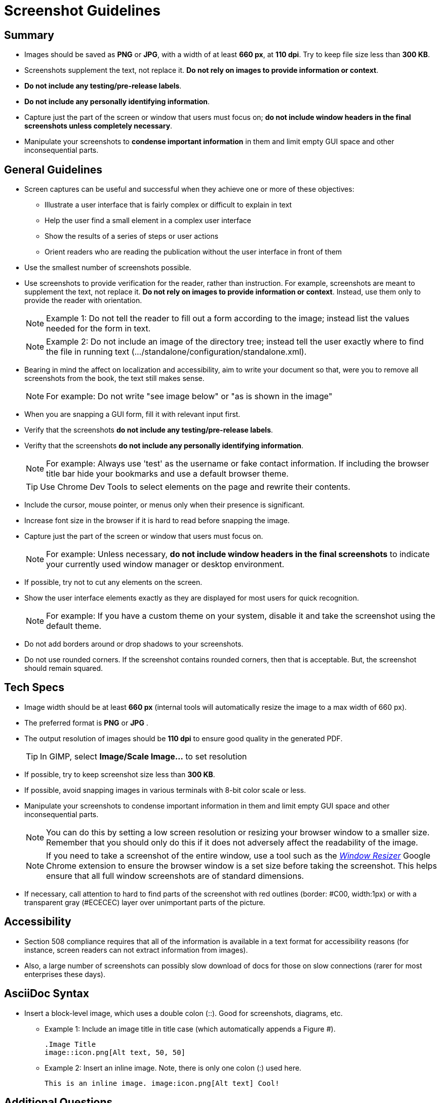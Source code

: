 [[screenshot_guidelines]]
= Screenshot Guidelines

[[screenshot-summary]]
== Summary
* Images should be saved as *PNG* or *JPG*, with a width of at least *660 px*, at *110 dpi*. Try to keep file size less than *300 KB*.
* Screenshots supplement the text, not replace it.  *Do not rely on images to provide information or context*.
* *Do not include any testing/pre-release labels*.
* *Do not include any personally identifying information*.
* Capture just the part of the screen or window that users must focus on; *do not include window headers in the final screenshots unless completely necessary*.
* Manipulate your screenshots to *condense important information* in them and limit empty GUI space and other inconsequential parts.

[[screenshot-general]]
== General Guidelines
* Screen captures can be useful and successful when they achieve one or more of these objectives:
** Illustrate a user interface that is fairly complex or difficult to explain in text
** Help the user find a small element in a complex user interface
** Show the results of a series of steps or user actions
** Orient readers who are reading the publication without the user interface in front of them
* Use the smallest number of screenshots possible.
* Use screenshots to provide verification for the reader, rather than instruction. For example, screenshots are meant to supplement the text, not replace it.  *Do not rely on images to provide information or context*. Instead, use them only to provide the reader with orientation.
+
NOTE: Example 1:  Do not tell the reader to fill out a form according to the image; instead list the values needed for the form in text.
+
NOTE: Example 2: Do not include an image of the directory tree; instead tell the user exactly where to find the file in running text (…​/standalone/configuration/standalone.xml).

* Bearing in mind the affect on localization and accessibility, aim to write your document so that, were you to remove all screenshots from the book, the text still makes sense.
+
NOTE: For example: Do not write "see image below" or "as is shown in the image"

* When you are snapping a GUI form, fill it with relevant input first.
* Verify that the screenshots *do not include any testing/pre-release labels*.
* Verifty that the screenshots *do not include any personally identifying information*.
+
NOTE: For example: Always use 'test' as the username or fake contact information. If including the browser title bar hide your bookmarks and use a default browser theme.

+
TIP: Use Chrome Dev Tools to select elements on the page and rewrite their contents.

* Include the cursor, mouse pointer, or menus only when their presence is significant.
* Increase font size in the browser if it is hard to read before snapping the image.
* Capture just the part of the screen or window that users must focus on.
+
NOTE: For example: Unless necessary, *do not include window headers in the final screenshots* to indicate your currently used window manager or desktop environment.

* If possible, try not to cut any elements on the screen.
* Show the user interface elements exactly as they are displayed for most users for quick recognition.
+
NOTE: For example: If you have a custom theme on your system, disable it and take the screenshot using the default theme.

* Do not add borders around or drop shadows to your screenshots.
* Do not use rounded corners. If the screenshot contains rounded corners, then that is acceptable. But, the screenshot should remain squared.

[[screenshot-specs]]
== Tech Specs
* Image width should be at least *660 px* (internal tools will automatically resize the image to a max width of 660 px).
* The preferred format is *PNG* or *JPG* .
* The output resolution of images should be *110 dpi* to ensure good quality in the generated PDF.
+
TIP: In GIMP, select *Image/Scale Image...* to set resolution

* If possible, try to keep screenshot size less than *300 KB*.
* If possible, avoid snapping images in various terminals with 8-bit color scale or less.
* Manipulate your screenshots to condense important information in them and limit empty GUI space and other inconsequential parts.
+
NOTE: You can do this by setting a low screen resolution or resizing your browser window to a smaller size. Remember that you should only do this if it does not adversely affect the readability of the image.
+
NOTE: If you need to take a screenshot of the entire window, use a tool such as the https://chrome.google.com/webstore/detail/window-resizer/kkelicaakdanhinjdeammmilcgefonfh?hl=en[_Window Resizer_^] Google Chrome extension to ensure the browser window is a set size before taking the screenshot. This helps ensure that all full window screenshots are of standard dimensions.

* If necessary, call attention to hard to find parts of the screenshot with red outlines (border: #C00, width:1px) or with a transparent gray (#ECECEC) layer over unimportant parts of the picture.

[[screenshot-accessibility]]
== Accessibility
* Section 508 compliance requires that all of the information is available in a text format for accessibility reasons (for instance, screen readers can not extract information from images).
* Also, a large number of screenshots can possibly slow download of docs for those on slow connections (rarer for most enterprises these days).

[[screenshot-asciidoc]]
== AsciiDoc Syntax
* Insert a block-level image, which uses a double colon (::). Good for screenshots, diagrams, etc.

** Example 1: Include an image title in title case (which automatically appends a Figure #).
+
----
.Image Title
image::icon.png[Alt text, 50, 50]
----

** Example 2: Insert an inline image. Note, there is only one colon (:) used here.
+
----
This is an inline image. image:icon.png[Alt text] Cool!
----

[[screenshot-questions]]
== Additional Questions
* When should I add a screenshot to my book?
** When  introducing a new part of the UI.
** When the UI is suboptimal and some elements are difficult to find, located in unusual places, hidden, or somehow less visible.
* When, in the development cycle, should I add my screenshots?
** Add them as late in the cycle as possible, preferably during the review process. At this late stage, hopefully there will be fewer UI changes to the product.
+
TIP: Add a placeholder for the screenshot early on in the development cycle. This way it will not be forgotten.

* What image editor should I use?
** The recommended graphical editor is GIMP.

[[screenshot-extensions]]
== Browser Extensions

[[screenshot-resizing]]
=== Resizing Screenshots
There are a couple simple browser extensions that can assist in resizing your browser to the appropriate dimensions.

* Google Chrome extension: https://chrome.google.com/webstore/detail/window-resizer/kkelicaakdanhinjdeammmilcgefonfh?hl=en[_Window Resizer_^]
* Firefox add-on: https://addons.mozilla.org/en-US/firefox/addon/firesizer/[_Firesizer_^]
** You also need to install the Addon Bar: https://addons.mozilla.org/en-US/firefox/addon/the-addon-bar/[_The Addon Bar (Restored)_^]
